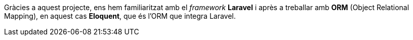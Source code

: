 :sectnums: |,all|

Gràcies a aquest projecte, ens hem familiaritzat amb el _framework_ *Laravel* i après a treballar amb *ORM* (Object Relational Mapping), en aquest cas *Eloquent*, que és l'ORM que integra Laravel.